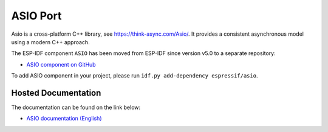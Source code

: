 ASIO Port
=========

Asio is a cross-platform C++ library, see https://think-async.com/Asio/. It provides a consistent asynchronous model using a modern C++ approach.

The ESP-IDF component ``ASIO`` has been moved from ESP-IDF since version v5.0 to a separate repository:

* `ASIO component on GitHub <https://github.com/espressif/esp-protocols/tree/master/components/asio>`__

To add ASIO component in your project, please run ``idf.py add-dependency espressif/asio``.

Hosted Documentation
--------------------

The documentation can be found on the link below:

* `ASIO documentation (English) <https://docs.espressif.com/projects/esp-protocols/asio/docs/latest/index.html>`__
